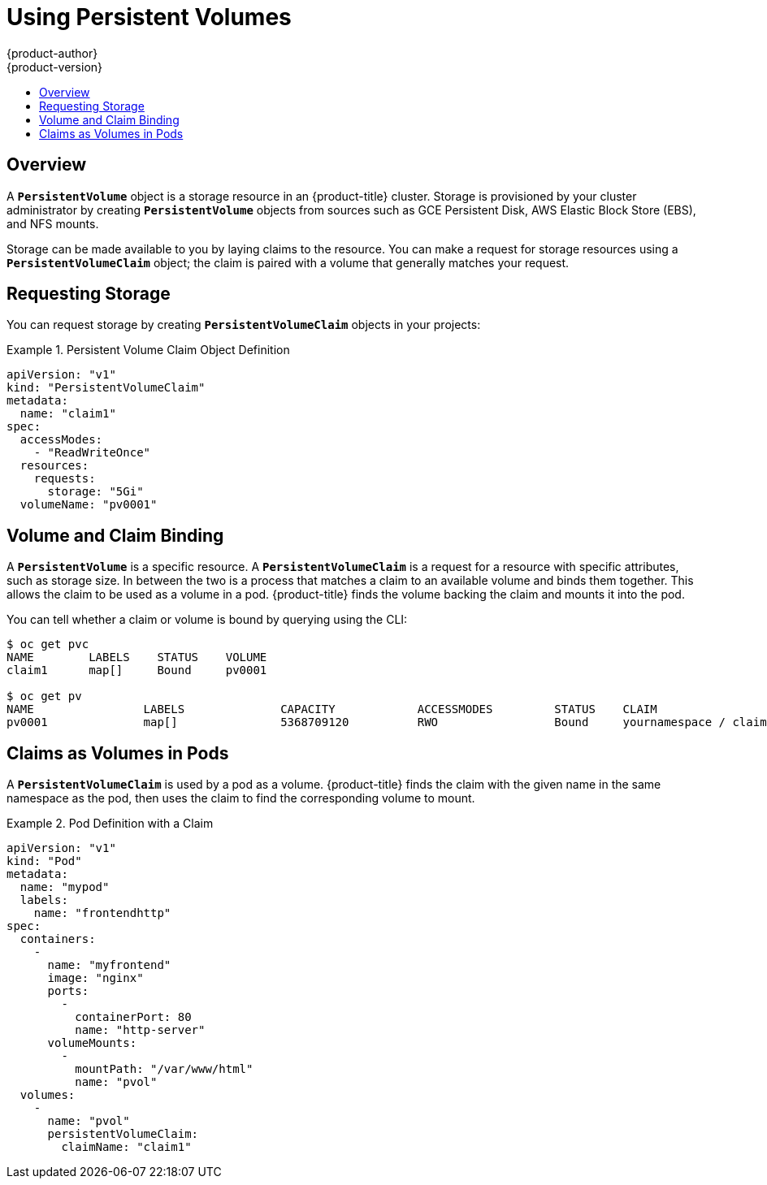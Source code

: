 [[dev-guide-persistent-volumes]]
= Using Persistent Volumes
{product-author}
{product-version}
:data-uri:
:icons:
:experimental:
:toc: macro
:toc-title:
:prewrap!:

toc::[]

== Overview
A `*PersistentVolume*` object is a storage resource in an {product-title} cluster.
Storage is provisioned by your cluster administrator by creating
`*PersistentVolume*` objects from sources such as GCE Persistent Disk, AWS
Elastic Block Store (EBS), and NFS mounts.

ifdef::openshift-enterprise,openshift-origin[]
[NOTE]
====
The xref:../install_config/index.adoc#install-config-index[Installation and Configuration Guide]
provides instructions for cluster administrators on provisioning an {product-title}
cluster with persistent storage using
xref:../install_config/persistent_storage/persistent_storage_nfs.adoc#install-config-persistent-storage-persistent-storage-nfs[NFS],
xref:../install_config/persistent_storage/persistent_storage_glusterfs.adoc#install-config-persistent-storage-persistent-storage-glusterfs[GlusterFS],
xref:../install_config/persistent_storage/persistent_storage_ceph_rbd.adoc#install-config-persistent-storage-persistent-storage-ceph-rbd[Ceph
RBD],
xref:../install_config/persistent_storage/persistent_storage_cinder.adoc#install-config-persistent-storage-persistent-storage-cinder[OpenStack
Cinder],
xref:../install_config/persistent_storage/persistent_storage_aws.adoc#install-config-persistent-storage-persistent-storage-aws[AWS EBS],
xref:../install_config/persistent_storage/persistent_storage_gce.adoc#install-config-persistent-storage-persistent-storage-gce[GCE
Persistent Disk],
xref:../install_config/persistent_storage/persistent_storage_iscsi.adoc#install-config-persistent-storage-persistent-storage-iscsi[iSCSI],
and
xref:../install_config/persistent_storage/persistent_storage_fibre_channel.adoc#install-config-persistent-storage-persistent-storage-fibre-channel[Fibre
Channel].
====
endif::[]

Storage can be made available to you by laying claims to the resource. You can
make a request for storage resources using a `*PersistentVolumeClaim*` object;
the claim is paired with a volume that generally matches your request.

== Requesting Storage
You can request storage by creating `*PersistentVolumeClaim*` objects in your
projects:

.Persistent Volume Claim Object Definition
====

[source,yaml]
----
apiVersion: "v1"
kind: "PersistentVolumeClaim"
metadata:
  name: "claim1"
spec:
  accessModes:
    - "ReadWriteOnce"
  resources:
    requests:
      storage: "5Gi"
  volumeName: "pv0001"
----
====

== Volume and Claim Binding
A `*PersistentVolume*` is a specific resource. A `*PersistentVolumeClaim*` is a
request for a resource with specific attributes, such as storage size. In
between the two is a process that matches a claim to an available volume and
binds them together. This allows the claim to be used as a volume in a pod.
{product-title} finds the volume backing the claim and mounts it into the pod.

You can tell whether a claim or volume is bound by querying using the CLI:

====
----
$ oc get pvc
NAME        LABELS    STATUS    VOLUME
claim1      map[]     Bound     pv0001

$ oc get pv
NAME                LABELS              CAPACITY            ACCESSMODES         STATUS    CLAIM
pv0001              map[]               5368709120          RWO                 Bound     yournamespace / claim1
----
====

== Claims as Volumes in Pods

A `*PersistentVolumeClaim*` is used by a pod as a volume. {product-title} finds the
claim with the given name in the same namespace as the pod, then uses the claim
to find the corresponding volume to mount.

.Pod Definition with a Claim
====

[source,yaml]
----
apiVersion: "v1"
kind: "Pod"
metadata:
  name: "mypod"
  labels:
    name: "frontendhttp"
spec:
  containers:
    -
      name: "myfrontend"
      image: "nginx"
      ports:
        -
          containerPort: 80
          name: "http-server"
      volumeMounts:
        -
          mountPath: "/var/www/html"
          name: "pvol"
  volumes:
    -
      name: "pvol"
      persistentVolumeClaim:
        claimName: "claim1"
----
====
